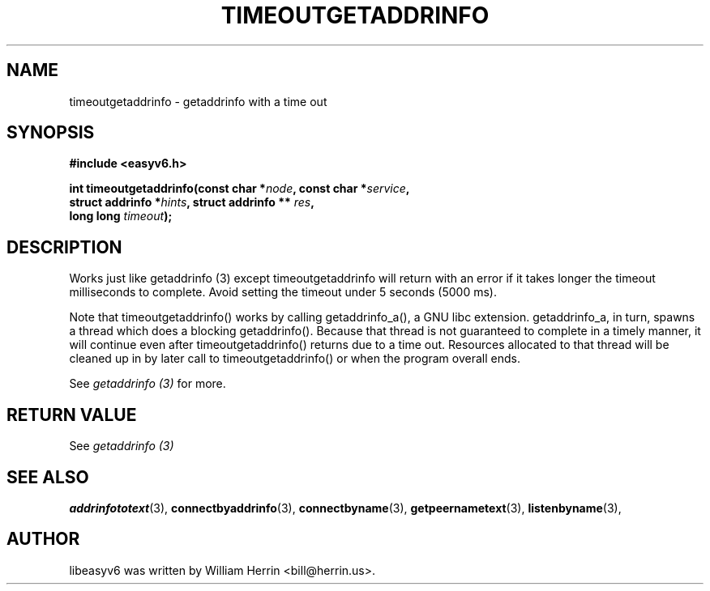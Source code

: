 .\"                                      Hey, EMACS: -*- nroff -*-
.\" First parameter, NAME, should be all caps
.\" Second parameter, SECTION, should be 1-8, maybe w/ subsection
.\" other parameters are allowed: see man(7), man(1)
.TH TIMEOUTGETADDRINFO 3 "March 18, 2012"
.\" Please adjust this date whenever revising the manpage.
.\"
.\" Some roff macros, for reference:
.\" .nh        disable hyphenation
.\" .hy        enable hyphenation
.\" .ad l      left justify
.\" .ad b      justify to both left and right margins
.\" .nf        disable filling
.\" .fi        enable filling
.\" .br        insert line break
.\" .sp <n>    insert n+1 empty lines
.\" for manpage-specific macros, see man(7)
.SH NAME
timeoutgetaddrinfo \- getaddrinfo with a time out
.SH SYNOPSIS
.nf
.BR "#include <easyv6.h>" 
.sp
.BI "int timeoutgetaddrinfo(const char *" node ", const char *" service ,
.BI "                       struct addrinfo *" hints ", struct addrinfo ** " res ","
.BI "                       long long " timeout ");"
.fi
.SH DESCRIPTION
Works just like getaddrinfo (3) except
timeoutgetaddrinfo will return with an error if it takes
longer the timeout milliseconds to complete. Avoid setting the timeout
under 5 seconds (5000 ms).
.PP
Note that timeoutgetaddrinfo() works by calling getaddrinfo_a(), a GNU libc
extension. getaddrinfo_a, in turn, spawns a thread which does a blocking
getaddrinfo(). Because that thread is not guaranteed to complete in a
timely manner, it will continue even after timeoutgetaddrinfo() returns
due to a time out. Resources allocated to that thread will be cleaned up
in by later call to timeoutgetaddrinfo() or when the program overall ends.
.PP
See 
.I getaddrinfo (3)
for more.
.SH RETURN VALUE
See
.I getaddrinfo (3)
.SH SEE ALSO
.nh
.BR addrinfototext (3),
.BR connectbyaddrinfo (3),
.BR connectbyname (3),
.BR getpeernametext (3),
.BR listenbyname (3),
.hy
.SH AUTHOR
libeasyv6 was written by William Herrin <bill@herrin.us>.
